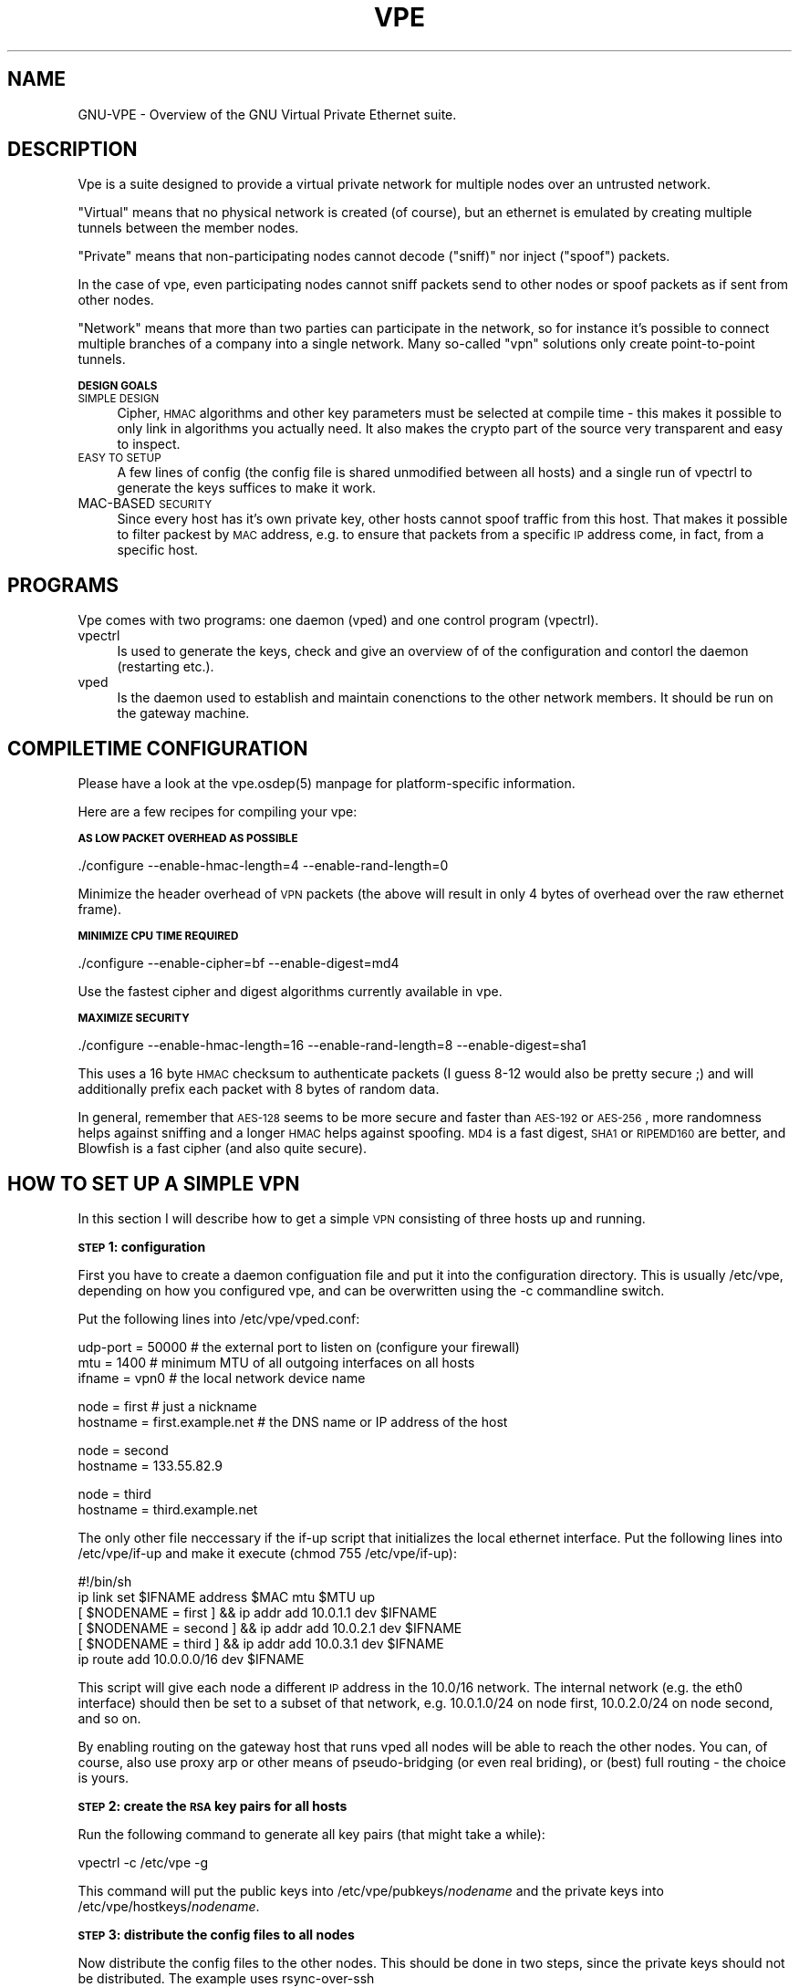 .\" Automatically generated by Pod::Man v1.37, Pod::Parser v1.14
.\"
.\" Standard preamble:
.\" ========================================================================
.de Sh \" Subsection heading
.br
.if t .Sp
.ne 5
.PP
\fB\\$1\fR
.PP
..
.de Sp \" Vertical space (when we can't use .PP)
.if t .sp .5v
.if n .sp
..
.de Vb \" Begin verbatim text
.ft CW
.nf
.ne \\$1
..
.de Ve \" End verbatim text
.ft R
.fi
..
.\" Set up some character translations and predefined strings.  \*(-- will
.\" give an unbreakable dash, \*(PI will give pi, \*(L" will give a left
.\" double quote, and \*(R" will give a right double quote.  | will give a
.\" real vertical bar.  \*(C+ will give a nicer C++.  Capital omega is used to
.\" do unbreakable dashes and therefore won't be available.  \*(C` and \*(C'
.\" expand to `' in nroff, nothing in troff, for use with C<>.
.tr \(*W-|\(bv\*(Tr
.ds C+ C\v'-.1v'\h'-1p'\s-2+\h'-1p'+\s0\v'.1v'\h'-1p'
.ie n \{\
.    ds -- \(*W-
.    ds PI pi
.    if (\n(.H=4u)&(1m=24u) .ds -- \(*W\h'-12u'\(*W\h'-12u'-\" diablo 10 pitch
.    if (\n(.H=4u)&(1m=20u) .ds -- \(*W\h'-12u'\(*W\h'-8u'-\"  diablo 12 pitch
.    ds L" ""
.    ds R" ""
.    ds C` 
.    ds C' 
'br\}
.el\{\
.    ds -- \|\(em\|
.    ds PI \(*p
.    ds L" ``
.    ds R" ''
'br\}
.\"
.\" If the F register is turned on, we'll generate index entries on stderr for
.\" titles (.TH), headers (.SH), subsections (.Sh), items (.Ip), and index
.\" entries marked with X<> in POD.  Of course, you'll have to process the
.\" output yourself in some meaningful fashion.
.if \nF \{\
.    de IX
.    tm Index:\\$1\t\\n%\t"\\$2"
..
.    nr % 0
.    rr F
.\}
.\"
.\" For nroff, turn off justification.  Always turn off hyphenation; it makes
.\" way too many mistakes in technical documents.
.hy 0
.if n .na
.\"
.\" Accent mark definitions (@(#)ms.acc 1.5 88/02/08 SMI; from UCB 4.2).
.\" Fear.  Run.  Save yourself.  No user-serviceable parts.
.    \" fudge factors for nroff and troff
.if n \{\
.    ds #H 0
.    ds #V .8m
.    ds #F .3m
.    ds #[ \f1
.    ds #] \fP
.\}
.if t \{\
.    ds #H ((1u-(\\\\n(.fu%2u))*.13m)
.    ds #V .6m
.    ds #F 0
.    ds #[ \&
.    ds #] \&
.\}
.    \" simple accents for nroff and troff
.if n \{\
.    ds ' \&
.    ds ` \&
.    ds ^ \&
.    ds , \&
.    ds ~ ~
.    ds /
.\}
.if t \{\
.    ds ' \\k:\h'-(\\n(.wu*8/10-\*(#H)'\'\h"|\\n:u"
.    ds ` \\k:\h'-(\\n(.wu*8/10-\*(#H)'\`\h'|\\n:u'
.    ds ^ \\k:\h'-(\\n(.wu*10/11-\*(#H)'^\h'|\\n:u'
.    ds , \\k:\h'-(\\n(.wu*8/10)',\h'|\\n:u'
.    ds ~ \\k:\h'-(\\n(.wu-\*(#H-.1m)'~\h'|\\n:u'
.    ds / \\k:\h'-(\\n(.wu*8/10-\*(#H)'\z\(sl\h'|\\n:u'
.\}
.    \" troff and (daisy-wheel) nroff accents
.ds : \\k:\h'-(\\n(.wu*8/10-\*(#H+.1m+\*(#F)'\v'-\*(#V'\z.\h'.2m+\*(#F'.\h'|\\n:u'\v'\*(#V'
.ds 8 \h'\*(#H'\(*b\h'-\*(#H'
.ds o \\k:\h'-(\\n(.wu+\w'\(de'u-\*(#H)/2u'\v'-.3n'\*(#[\z\(de\v'.3n'\h'|\\n:u'\*(#]
.ds d- \h'\*(#H'\(pd\h'-\w'~'u'\v'-.25m'\f2\(hy\fP\v'.25m'\h'-\*(#H'
.ds D- D\\k:\h'-\w'D'u'\v'-.11m'\z\(hy\v'.11m'\h'|\\n:u'
.ds th \*(#[\v'.3m'\s+1I\s-1\v'-.3m'\h'-(\w'I'u*2/3)'\s-1o\s+1\*(#]
.ds Th \*(#[\s+2I\s-2\h'-\w'I'u*3/5'\v'-.3m'o\v'.3m'\*(#]
.ds ae a\h'-(\w'a'u*4/10)'e
.ds Ae A\h'-(\w'A'u*4/10)'E
.    \" corrections for vroff
.if v .ds ~ \\k:\h'-(\\n(.wu*9/10-\*(#H)'\s-2\u~\d\s+2\h'|\\n:u'
.if v .ds ^ \\k:\h'-(\\n(.wu*10/11-\*(#H)'\v'-.4m'^\v'.4m'\h'|\\n:u'
.    \" for low resolution devices (crt and lpr)
.if \n(.H>23 .if \n(.V>19 \
\{\
.    ds : e
.    ds 8 ss
.    ds o a
.    ds d- d\h'-1'\(ga
.    ds D- D\h'-1'\(hy
.    ds th \o'bp'
.    ds Th \o'LP'
.    ds ae ae
.    ds Ae AE
.\}
.rm #[ #] #H #V #F C
.\" ========================================================================
.\"
.IX Title "VPE 5"
.TH VPE 5 "2004-06-07" "1.7" "Virtual Private Ethernet"
.SH "NAME"
GNU\-VPE \- Overview of the GNU Virtual Private Ethernet suite.
.SH "DESCRIPTION"
.IX Header "DESCRIPTION"
Vpe is a suite designed to provide a virtual private network for multiple
nodes over an untrusted network.
.PP
\&\*(L"Virtual\*(R" means that no physical network is created (of course), but an
ethernet is emulated by creating multiple tunnels between the member
nodes.
.PP
\&\*(L"Private\*(R" means that non-participating nodes cannot decode (\*(L"sniff)\*(R" nor
inject (\*(L"spoof\*(R") packets.
.PP
In the case of vpe, even participating nodes cannot sniff packets send to
other nodes or spoof packets as if sent from other nodes.
.PP
\&\*(L"Network\*(R" means that more than two parties can participate in the
network, so for instance it's possible to connect multiple branches of a
company into a single network. Many so-called \*(L"vpn\*(R" solutions only create
point-to-point tunnels.
.Sh "\s-1DESIGN\s0 \s-1GOALS\s0"
.IX Subsection "DESIGN GOALS"
.IP "\s-1SIMPLE\s0 \s-1DESIGN\s0" 4
.IX Item "SIMPLE DESIGN"
Cipher, \s-1HMAC\s0 algorithms and other key parameters must be selected
at compile time \- this makes it possible to only link in algorithms
you actually need. It also makes the crypto part of the source very
transparent and easy to inspect.
.IP "\s-1EASY\s0 \s-1TO\s0 \s-1SETUP\s0" 4
.IX Item "EASY TO SETUP"
A few lines of config (the config file is shared unmodified between all
hosts) and a single run of \f(CW\*(C`vpectrl\*(C'\fR to generate the keys suffices to
make it work.
.IP "MAC-BASED \s-1SECURITY\s0" 4
.IX Item "MAC-BASED SECURITY"
Since every host has it's own private key, other hosts cannot spoof
traffic from this host.  That makes it possible to filter packest by \s-1MAC\s0
address, e.g. to ensure that packets from a specific \s-1IP\s0 address come, in
fact, from a specific host.
.SH "PROGRAMS"
.IX Header "PROGRAMS"
Vpe comes with two programs: one daemon (\f(CW\*(C`vped\*(C'\fR) and one control program
(\f(CW\*(C`vpectrl\*(C'\fR).
.IP "vpectrl" 4
.IX Item "vpectrl"
Is used to generate the keys, check and give an overview of of the
configuration and contorl the daemon (restarting etc.).
.IP "vped" 4
.IX Item "vped"
Is the daemon used to establish and maintain conenctions to the other
network members. It should be run on the gateway machine.
.SH "COMPILETIME CONFIGURATION"
.IX Header "COMPILETIME CONFIGURATION"
Please have a look at the \f(CW\*(C`vpe.osdep(5)\*(C'\fR manpage for platform-specific
information.
.PP
Here are a few recipes for compiling your vpe:
.Sh "\s-1AS\s0 \s-1LOW\s0 \s-1PACKET\s0 \s-1OVERHEAD\s0 \s-1AS\s0 \s-1POSSIBLE\s0"
.IX Subsection "AS LOW PACKET OVERHEAD AS POSSIBLE"
.Vb 1
\&   ./configure --enable-hmac-length=4 --enable-rand-length=0
.Ve
.PP
Minimize the header overhead of \s-1VPN\s0 packets (the above will result in only
4 bytes of overhead over the raw ethernet frame).
.Sh "\s-1MINIMIZE\s0 \s-1CPU\s0 \s-1TIME\s0 \s-1REQUIRED\s0"
.IX Subsection "MINIMIZE CPU TIME REQUIRED"
.Vb 1
\&   ./configure --enable-cipher=bf --enable-digest=md4
.Ve
.PP
Use the fastest cipher and digest algorithms currently available in vpe.
.Sh "\s-1MAXIMIZE\s0 \s-1SECURITY\s0"
.IX Subsection "MAXIMIZE SECURITY"
.Vb 1
\&   ./configure --enable-hmac-length=16 --enable-rand-length=8 --enable-digest=sha1
.Ve
.PP
This uses a 16 byte \s-1HMAC\s0 checksum to authenticate packets (I guess 8\-12
would also be pretty secure ;) and will additionally prefix each packet
with 8 bytes of random data.
.PP
In general, remember that \s-1AES\-128\s0 seems to be more secure and faster than
\&\s-1AES\-192\s0 or \s-1AES\-256\s0, more randomness helps against sniffing and a longer
\&\s-1HMAC\s0 helps against spoofing. \s-1MD4\s0 is a fast digest, \s-1SHA1\s0 or \s-1RIPEMD160\s0 are
better, and Blowfish is a fast cipher (and also quite secure).
.SH "HOW TO SET UP A SIMPLE VPN"
.IX Header "HOW TO SET UP A SIMPLE VPN"
In this section I will describe how to get a simple \s-1VPN\s0 consisting of
three hosts up and running.
.Sh "\s-1STEP\s0 1: configuration"
.IX Subsection "STEP 1: configuration"
First you have to create a daemon configuation file and put it into the
configuration directory. This is usually \f(CW\*(C`/etc/vpe\*(C'\fR, depending on how you
configured vpe, and can be overwritten using the \f(CW\*(C`\-c\*(C'\fR commandline switch.
.PP
Put the following lines into \f(CW\*(C`/etc/vpe/vped.conf\*(C'\fR:
.PP
.Vb 3
\&   udp-port = 50000 # the external port to listen on (configure your firewall)
\&   mtu = 1400       # minimum MTU of all outgoing interfaces on all hosts
\&   ifname = vpn0    # the local network device name
.Ve
.PP
.Vb 2
\&   node = first     # just a nickname
\&   hostname = first.example.net # the DNS name or IP address of the host
.Ve
.PP
.Vb 2
\&   node = second
\&   hostname = 133.55.82.9
.Ve
.PP
.Vb 2
\&   node = third
\&   hostname = third.example.net
.Ve
.PP
The only other file neccessary if the \f(CW\*(C`if\-up\*(C'\fR script that initializes the
local ethernet interface. Put the following lines into \f(CW\*(C`/etc/vpe/if\-up\*(C'\fR
and make it execute (\f(CW\*(C`chmod 755 /etc/vpe/if\-up\*(C'\fR):
.PP
.Vb 6
\&   #!/bin/sh
\&   ip link set $IFNAME address $MAC mtu $MTU up
\&   [ $NODENAME = first  ] && ip addr add 10.0.1.1 dev $IFNAME
\&   [ $NODENAME = second ] && ip addr add 10.0.2.1 dev $IFNAME
\&   [ $NODENAME = third  ] && ip addr add 10.0.3.1 dev $IFNAME
\&   ip route add 10.0.0.0/16 dev $IFNAME
.Ve
.PP
This script will give each node a different \s-1IP\s0 address in the \f(CW\*(C`10.0/16\*(C'\fR
network.  The internal network (e.g. the \f(CW\*(C`eth0\*(C'\fR interface) should then be
set to a subset of that network, e.g.  \f(CW\*(C`10.0.1.0/24\*(C'\fR on node \f(CW\*(C`first\*(C'\fR,
\&\f(CW\*(C`10.0.2.0/24\*(C'\fR on node \f(CW\*(C`second\*(C'\fR, and so on.
.PP
By enabling routing on the gateway host that runs \f(CW\*(C`vped\*(C'\fR all nodes will
be able to reach the other nodes. You can, of course, also use proxy arp
or other means of pseudo-bridging (or even real briding), or (best) full
routing \- the choice is yours.
.Sh "\s-1STEP\s0 2: create the \s-1RSA\s0 key pairs for all hosts"
.IX Subsection "STEP 2: create the RSA key pairs for all hosts"
Run the following command to generate all key pairs (that might take a
while):
.PP
.Vb 1
\&   vpectrl -c /etc/vpe -g
.Ve
.PP
This command will put the public keys into \f(CW\*(C`/etc/vpe/pubkeys/\f(CInodename\f(CW\*(C'\fR and the private keys into \f(CW\*(C`/etc/vpe/hostkeys/\f(CInodename\f(CW\*(C'\fR.
.Sh "\s-1STEP\s0 3: distribute the config files to all nodes"
.IX Subsection "STEP 3: distribute the config files to all nodes"
Now distribute the config files to the other nodes. This should be done in two steps, since the
private keys should not be distributed. The example uses rsync-over-ssh
.PP
First all the config files without the hostkeys should be distributed:
.PP
.Vb 3
\&   rsync -avzessh /etc/vpe first.example.net:/etc/. --exclude hostkeys
\&   rsync -avzessh /etc/vpe 133.55.82.9:/etc/. --exclude hostkeys
\&   rsync -avzessh /etc/vpe third.example.net:/etc/. --exclude hostkeys
.Ve
.PP
Then the hostkeys should be copied:
.PP
.Vb 3
\&   rsync -avzessh /etc/vpe/hostkeys/first  first.example.net:/etc/hostkey
\&   rsync -avzessh /etc/vpe/hostkeys/second 133.55.82.9:/etc/hostkey
\&   rsync -avzessh /etc/vpe/hostkeys/third  third.example.net:/etc/hostkey
.Ve
.PP
You should now check the configration by issuing the command \f(CW\*(C`vpectrl \-c
/etc/vpe \-s\*(C'\fR on each node and verify it's output.
.Sh "\s-1STEP\s0 4: starting vped"
.IX Subsection "STEP 4: starting vped"
You should then start vped on each node by issuing a command like:
.PP
.Vb 1
\&   vped -D -linfo first # first is the nodename
.Ve
.PP
This will make the vped stay in foreground. You should then see
\&\*(L"connection established\*(R" messages. If you don't see them check your
firewall and routing (use tcpdump ;).
.PP
If this works you should check your networking setup by pinging various
endpoints.
.PP
To make vped run more permanently you can either run it as a daemon
(by starting it without the \f(CW\*(C`\-D\*(C'\fR switch), or, much better, from your
inittab. I use a line like this on my systems:
.PP
.Vb 1
\&   t1:2345:respawn:/opt/vpe/sbin/vped -D -L first >/dev/null 2>&1
.Ve
.Sh "\s-1STEP\s0 5: enjoy"
.IX Subsection "STEP 5: enjoy"
\&... and play around. Sending a \-HUP (\f(CW\*(C`vpectrl \-kHUP\*(C'\fR) to the daemon
will make it try to connect to all other nodes again. If you run it from
inittab, as is recommended, \f(CW\*(C`vpectrl \-k\*(C'\fR (or simply \f(CW\*(C`killall vped\*(C'\fR) will
kill the daemon, start it again, making it read it's configuration files
again.
.SH "SEE ALSO"
.IX Header "SEE ALSO"
\&\fIvpe.osdep\fR\|(5) for OS-depedendent information, \fIvped.conf\fR\|(5), \fIvpectrl\fR\|(8), and
for a description of the protocol and routing algorithms, \fIvpe.protocol\fR\|(7).
.SH "AUTHOR"
.IX Header "AUTHOR"
Marc Lehmann <vpe@plan9.de>
.SH "COPYRIGHTS AND LICENSES"
.IX Header "COPYRIGHTS AND LICENSES"
Vpe itself is distributed under the \s-1GENERAL\s0 \s-1PUBLIC\s0 \s-1LICENSE\s0 (see the file
\&\s-1COPYING\s0 that should be part of your distribution).
.PP
In some configurations it uses modified versions of the tinc vpn suite,
which is also available under the \s-1GENERAL\s0 \s-1PUBLIC\s0 \s-1LICENSE\s0.
.PP
In some configurations (notably darwin), it uses a poll emulation library
that comes with the following license notice:
.PP
.Vb 2
\&  Copyright (c) 1995-2002 Brian M. Clapper
\&  All rights reserved.
.Ve
.PP
.Vb 11
\&  Redistribution and use in source and binary forms are permitted
\&  provided that: (1) source distributions retain this entire
\&  copyright notice and comment; (2) modifications made to the
\&  software are prominently mentioned, and a copy of the original
\&  software (or a pointer to its location) are included; and (3)
\&  distributions including binaries display the following
\&  acknowledgement: "This product includes software developed by Brian
\&  M. Clapper <bmc@clapper.org>" in the documentation or other
\&  materials provided with the distribution. The name of the author
\&  may not be used to endorse or promote products derived from this
\&  software without specific prior written permission.
.Ve
.PP
.Vb 3
\&  THIS SOFTWARE IS PROVIDED ``AS IS'' AND WITHOUT ANY EXPRESS OR
\&  IMPLIED WARRANTIES, INCLUDING, WITHOUT LIMITATION, THE IMPLIED
\&  WARRANTIES OF MERCHANTABILITY AND FITNESS FOR A PARTICULAR PURPOSE.
.Ve
